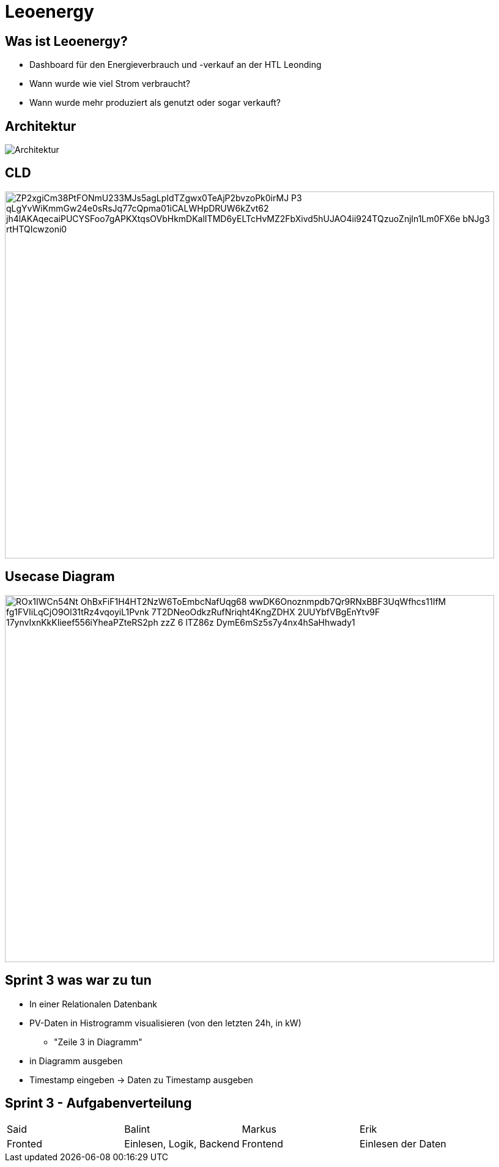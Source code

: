 = Leoenergy
:revealjs_theme: moon
:revealjs_history: true
:imagesdir: images
:revealjs_center: true
:title-slide-transition: zoom
:title-slide-transition-speed: fast
:title-slide-background-image: htlleonding.jpg

[.font-xx-large]
== Was ist Leoenergy?

* Dashboard für den Energieverbrauch und -verkauf an der HTL Leonding
* Wann wurde wie viel Strom verbraucht?
* Wann wurde mehr produziert als genutzt oder sogar verkauft?

== Architektur
image::Architektur.jpeg[]
== CLD

image::https://www.plantuml.com/plantuml/png/ZP2xgiCm38PtFONmU233MJs5agLpIdTZgwx0TeAjP2bvzoPk0irMJ-P3_qLgYvWiKmmGw24e0sRsJq77cQpma01iCALWHpDRUW6kZvt62_jh4lAKAqecaiPUCYSFoo7gAPKXtqsOVbHkmDKalITMD6yELTcHvMZ2FbXivd5hUJAO4ii924TQzuoZnjln1Lm0FX6e_bNJg3_rtHTQIcwzoni0[height=600, width=800]

== Usecase Diagram

image::https://www.plantuml.com/plantuml/png/ROx1IWCn54Nt-OhBxFiF1H4HT2NzW6ToEmbcNafUqg68_wwDK6Onoznmpdb7Qr9RNxBBF3UqWfhcs11IfM-fg1FVIiLqCjO9Ol31tRz4vqoyiL1Pvnk-7T2DNeoOdkzRufNriqht4KngZDHX-2UUYbfVBgEnYtv9F--17ynvIxnKkKIieef556iYheaPZteRS2ph-zzZ-6-lTZ86z-DymE6mSz5s7y4nx4hSaHhwady1[height=600, width=800]


== Sprint 3 was war zu tun
** In einer Relationalen Datenbank
** PV-Daten in Histrogramm visualisieren (von den letzten 24h, in kW)
*** "Zeile 3 in Diagramm"
** in Diagramm ausgeben
** Timestamp eingeben -> Daten zu Timestamp ausgeben

== Sprint 3 - Aufgabenverteilung

|===
| Said | Balint | Markus | Erik
| Fronted
| Einlesen, Logik, Backend
| Frontend
| Einlesen der Daten
|===